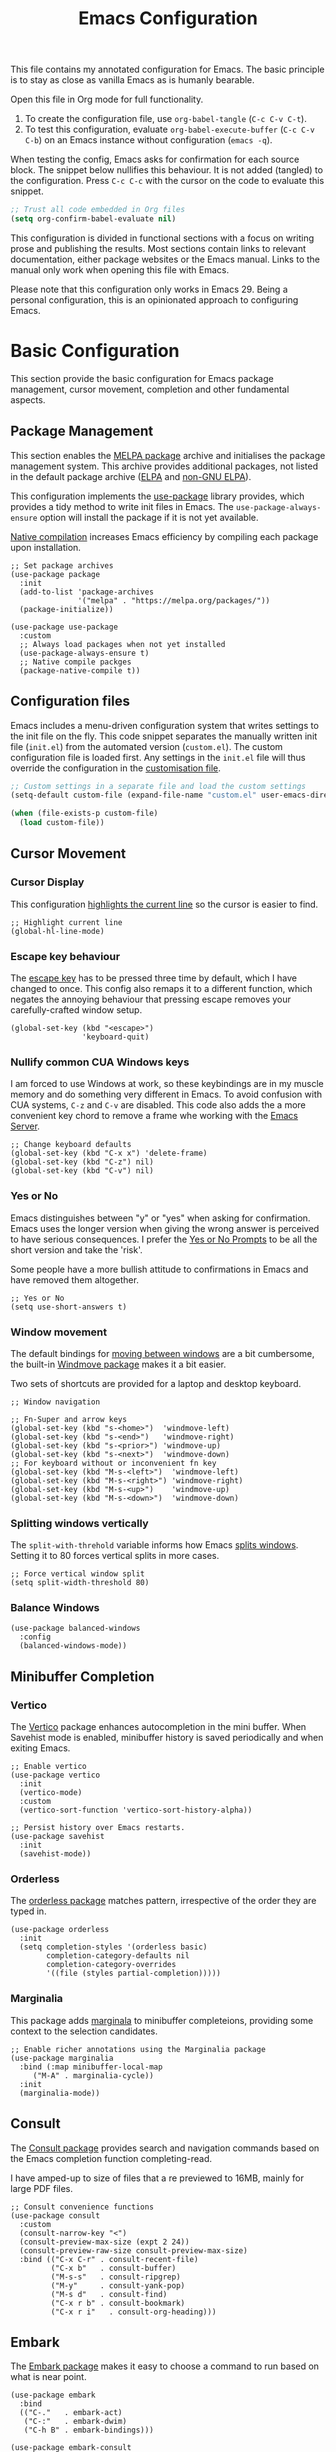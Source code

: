 #+title:    Emacs Configuration
#+property: header-args :results silent :tangle ~/.config/emacs/init.el

This file contains my annotated configuration for Emacs. The basic principle is to stay as close as vanilla Emacs as is humanly bearable.

Open this file in Org mode for full functionality.

1. To create the configuration file, use ~org-babel-tangle~ (=C-c C-v C-t=).
2. To test this configuration, evaluate ~org-babel-execute-buffer~ (=C-c C-v C-b=) on an Emacs instance without configuration (=emacs -q=). 

When testing the config, Emacs asks for confirmation for each source block. The snippet below nullifies this behaviour. It is not added (tangled) to the configuration. Press =C-c C-c= with the cursor on the code to evaluate this snippet. 

#+begin_src emacs-lisp :tangle no
  ;; Trust all code embedded in Org files
  (setq org-confirm-babel-evaluate nil)
#+end_src

This configuration is divided in functional sections with a focus on writing prose and publishing the results. Most sections contain links to relevant documentation, either package websites or the Emacs manual. Links to the manual only work when opening this file with Emacs.

Please note that this configuration only works in Emacs 29. Being a personal configuration, this is an opinionated approach to configuring Emacs.

* Basic Configuration
This section provide the basic configuration for Emacs package management, cursor movement, completion and other fundamental aspects.

** Package Management
This section enables the [[https://melpa.org/][MELPA package]] archive and initialises the package management system. This archive provides additional packages, not listed in the default package archive ([[https://elpa.gnu.org/][ELPA]] and [[https://elpa.nongnu.org/][non-GNU ELPA]]).

This configuration implements the [[info:use-package#Top][use-package]] library provides, which provides a tidy method to write init files in Emacs. The ~use-package-always-ensure~ option will install the package if it is not yet available.

[[info:elisp#Native Compilation][Native compilation]] increases Emacs efficiency by compiling each package upon installation.

#+begin_src elisp
  ;; Set package archives
  (use-package package
    :init
    (add-to-list 'package-archives
                 '("melpa" . "https://melpa.org/packages/"))
    (package-initialize))

  (use-package use-package
    :custom
    ;; Always load packages when not yet installed
    (use-package-always-ensure t)
    ;; Native compile packges
    (package-native-compile t))
#+end_src

** Configuration files
Emacs includes a menu-driven configuration system that writes settings to the init file on the fly. This code snippet separates the manually written init file (=init.el=) from the automated version (=custom.el=). The custom configuration file is loaded first. Any settings in the =init.el= file will thus override the configuration in the [[info:emacs#Saving Customizations][customisation file]].

#+begin_src emacs-lisp
  ;; Custom settings in a separate file and load the custom settings
  (setq-default custom-file (expand-file-name "custom.el" user-emacs-directory))

  (when (file-exists-p custom-file)
    (load custom-file))
#+end_src

** Cursor Movement
*** Cursor Display
This configuration [[info:emacs#Cursor Display][highlights the current line]] so the cursor is easier to find.

#+begin_src elisp
  ;; Highlight current line
  (global-hl-line-mode)
#+end_src

*** Escape key behaviour
The [[info:emacs#Quitting][escape key]] has to be pressed three time by default, which I have changed to once. This config also remaps it to a different function, which negates the annoying behaviour that pressing escape removes your carefully-crafted window setup.

#+begin_src elisp
  (global-set-key (kbd "<escape>")
                  'keyboard-quit)
#+end_src

*** Nullify common CUA Windows keys
I am forced to use Windows at work, so these keybindings are in my muscle memory and do something very different in Emacs. To avoid confusion with CUA systems, =C-z= and =C-v= are disabled.  This code also adds the a more convenient key chord to remove a frame whe working with the [[info:emacs#Emacs Server][Emacs Server]].

#+begin_src elisp
  ;; Change keyboard defaults
  (global-set-key (kbd "C-x x") 'delete-frame)
  (global-set-key (kbd "C-z") nil)
  (global-set-key (kbd "C-v") nil)
#+end_src

*** Yes or No
Emacs distinguishes between "y" or "yes" when asking for confirmation. Emacs uses the longer version when giving the wrong answer is perceived to have serious consequences. I prefer the [[info:emacs#Yes or No Prompts][Yes or No Prompts]] to be all the short version and take the 'risk'.

Some people have a more bullish attitude to confirmations in Emacs and have removed them altogether. 

#+begin_src elisp
  ;; Yes or No
  (setq use-short-answers t)
#+end_src

*** Window movement
The default bindings for [[info:emacs#Other Window][moving between windows]] are a bit cumbersome, the built-in [[info:emacs#Window Convenience][Windmove package]] makes it a bit easier.

Two sets of shortcuts are provided for a laptop and desktop keyboard.

#+begin_src elisp
  ;; Window navigation

  ;; Fn-Super and arrow keys
  (global-set-key (kbd "s-<home>")  'windmove-left)
  (global-set-key (kbd "s-<end>")   'windmove-right)
  (global-set-key (kbd "s-<prior>") 'windmove-up)
  (global-set-key (kbd "s-<next>")  'windmove-down)
  ;; For keyboard without or inconvenient fn key
  (global-set-key (kbd "M-s-<left>")  'windmove-left)
  (global-set-key (kbd "M-s-<right>") 'windmove-right)
  (global-set-key (kbd "M-s-<up>")    'windmove-up)
  (global-set-key (kbd "M-s-<down>")  'windmove-down)
#+end_src

*** Splitting windows vertically
The ~split-with-threhold~ variable informs how Emacs [[info:emacs#Window Choice][splits windows]]. Setting it to 80 forces vertical splits in more cases.

#+begin_src elisp
  ;; Force vertical window split
  (setq split-width-threshold 80)
#+end_src

*** Balance Windows

#+begin_src elisp
(use-package balanced-windows
  :config
  (balanced-windows-mode))
#+end_src

** Minibuffer Completion
*** Vertico
The [[info:vertico][Vertico]] package enhances autocompletion in the mini buffer. When Savehist mode is enabled, minibuffer history is saved periodically and when exiting Emacs.

#+begin_src elisp
  ;; Enable vertico
  (use-package vertico
    :init
    (vertico-mode)
    :custom
    (vertico-sort-function 'vertico-sort-history-alpha))

  ;; Persist history over Emacs restarts.
  (use-package savehist
    :init
    (savehist-mode))
#+end_src

*** Orderless
The [[https://github.com/oantolin/orderless][orderless package]] matches pattern, irrespective of the order they are typed in. 

#+begin_src elisp
  (use-package orderless
    :init
    (setq completion-styles '(orderless basic)
          completion-category-defaults nil
          completion-category-overrides
          '((file (styles partial-completion)))))
#+end_src

*** Marginalia
This package adds [[https://github.com/minad/marginalia][marginala]] to minibuffer completeions, providing some context to the selection candidates.

#+begin_src elisp
  ;; Enable richer annotations using the Marginalia package
  (use-package marginalia
    :bind (:map minibuffer-local-map
	   ("M-A" . marginalia-cycle))
    :init
    (marginalia-mode))
#+end_src

** Consult
The [[https://github.com/minad/consult][Consult package]] provides search and navigation commands based on the Emacs completion function completing-read.

I have amped-up to size of files that a re previewed to 16MB, mainly for large PDF files.

#+begin_src elisp
  ;; Consult convenience functions
  (use-package consult
    :custom
    (consult-narrow-key "<")
    (consult-preview-max-size (expt 2 24))
    (consult-preview-raw-size consult-preview-max-size)
    :bind (("C-x C-r" . consult-recent-file)
           ("C-x b"   . consult-buffer)
           ("M-s-s"   . consult-ripgrep)
           ("M-y"     . consult-yank-pop)
           ("M-s d"   . consult-find)
           ("C-x r b" . consult-bookmark)
           ("C-x r i"   . consult-org-heading)))
#+end_src

** Embark
The [[https://github.com/oantolin/embark][Embark package]] makes it easy to choose a command to run based on what is near point.

#+begin_src elisp
  (use-package embark
    :bind
    (("C-."   . embark-act)
     ("C-:"   . embark-dwim)
     ("C-h B" . embark-bindings)))

  (use-package embark-consult
    :hook (embark-collect-mode . consult-preview-at-point-mode))
#+end_src

** Help Functions
Emacs is a self-documenting editor. Several packages exist to make it easier to find your way around Emacs.

*** Which Key?
The [[https://github.com/justbur/emacs-which-key][which-key package]] helps to discover Emacs commands by providing a popup window when you press part of a shortcut, e.g. =C-x=.

#+begin_src elisp
  ;; Which key to help discovery
  (use-package which-key
    :config
    (which-key-mode))
#+end_src

*** Improved help buffers
[[https://github.com/Wilfred/helpful][Helpful]] is an alternative to the built-in Emacs help that provides much more contextual information.

#+begin_src emacs-lisp
  ;; Improved help buffers
  (use-package helpful
    :bind
    (("C-h f" . helpful-callable)
     ("C-h v" . helpful-variable)
     ("C-h k" . helpful-key)
     ("C-h F" . helpful-function)
     ("C-h C" . helpful-command)))
#+end_src

** File Management
*** Default folders
I use these default folders to configure my note-taking and bibliography management tools. The default location to look for Org mode files is set to the notes folder within the document directory.

#+begin_src emacs-lisp
  ;; File Management

  ;; Default folders
  (defvar documents-directory (concat (getenv "HOME") "/Documents/")
    "Location of documents.")

  (setq org-directory
        (concat documents-directory "notes/"))
#+end_src

*** Dired
The [[info:emacs#Dired][directory-editor]] (dired) provides access to the file system. This configuration sets the way files are displayed and moves files to trash instead of removing them entirely. When two windows have dired buffers, copy and rename commands will automatically select the other buffer as target.

#+begin_src elisp
  (use-package dired
    :ensure
    nil
    :commands
    (dired dired-jump)
    :custom
    (dired-listing-switches
     "-goah --group-directories-first --time-style=long-iso")
    (dired-dwim-target t)
    (delete-by-moving-to-trash t))
#+end_src

**** Single buffer
Dired has the slightly annoying habit to create many buffers as you navigate through your folders. The [[https://codeberg.org/amano.kenji/dired-single][dired-single package]] changes this behaviour. 

#+begin_src elisp
  (use-package dired-single
    :after
    dired
    :init
    (define-key dired-mode-map [remap dired-find-file]
      'dired-single-buffer)
    (define-key dired-mode-map [remap dired-mouse-find-file-other-window]
      'dired-single-buffer-mouse)
    (define-key dired-mode-map [remap dired-up-directory]
      'dired-single-up-directory))
#+end_src

**** Hide dotfiles
Dotfiles should be hidden unless when required. The [[https://github.com/mattiasb/dired-hide-dotfiles][dired-hide-dotfiles package]] makes this happen.

#+begin_src elisp
  (use-package dired-hide-dotfiles
    :hook
    (dired-mode . dired-hide-dotfiles-mode)
    :bind
    (:map dired-mode-map ("." . dired-hide-dotfiles-mode)))
#+end_src

**** Open Files with external software

#+begin_src elisp
  (use-package openwith
    :init
    (openwith-mode t)
    :custom
    (openwith-associations
     (list
      (list (openwith-make-extension-regexp
             '("mpg" "mpeg" "mp3" "mp4"
               "avi" "wmv" "wav" "mov" "flv"
               "ogm" "ogg" "mkv"))
            "vlc"
            '(file))
      (list (openwith-make-extension-regexp
             '("doc" "xls" "ppt" "odt" "ods" "odg" "odp"))
            "libreoffice"
            '(file))
      (list (openwith-make-extension-regexp
             '("epub"))
            "foliate"
            '(file))))
    (large-file-warning-threshold nil))
#+end_src

**** Open Files as root
#+begin_src elisp
  ;; Open relevant files as root
  (use-package sudo-edit
    :config
    (require 'sudo-edit)
    :bind
    (("C-x C-g" . sudo-edit-find-file)))
#+end_src

*** Backups and Lock files
By default Emacs litters your folders with backups and lockfiles. This configuration moves all [[info:emacs#Backup][backup files]] to the =backups= folder in the configuration folder. [[info:emacs#Interlocking][Lockfiles]] are disabled, which is safe as there is only one user for this file system.

#+begin_src elisp
  ;; Move backup files
  (setq-default backup-directory-alist
                `(("." . ,(expand-file-name "backups/" user-emacs-directory)))
                backup-by-copying t    ; Don't delink hardlinks
                version-control t      ; Use version numbers on backups
                delete-old-versions t  ; Automatically delete excess backups
                kept-new-versions 3    ; how many of the newest versions to keep
                kept-old-versions 3    ; and how many of the old version
                create-lockfiles nil)  ; No lock files
#+end_src

*** Automatically Save Files
The [[https://github.com/bbatsov/super-save][super-save package]] saves buffers when certain events happen - e.g. you switch between buffers, an Emacs frame loses focus, etc. It augments and replaces the standard =auto-save-mode=, which is disabled.

#+begin_src emacs-lisp
  ;; Automatically saving files
  (use-package super-save
    :config
    (super-save-mode +1)
    :custom
    (super-save-auto-save-when-idle t)
    (auto-save-default nil))
#+end_src

*** Store List of Recently Opened Files
The [[info:emacs#File Conveniences][recentf]] package keeps track of your recently opened files. 

#+begin_src emacs-lisp
  (use-package recentf
    :custom
    (recentf-max-menu-items 50)
    (recentf-max-saved-items 50)
    :config
    (add-to-list 'recentf-exclude
                 (expand-file-name user-emacs-directory)
                 (expand-file-name "/tmp/"))
    (recentf-mode t)
    (run-at-time nil (* 50 60) 'recentf-save-list))
#+end_src

*** File Reversion
A buffer can get out of sync with respect to its visited file on disk if that file is changed by another program.  To keep it up to date, you can enable [[info:emacs#Auto Revert][Auto Revert mode]].

#+begin_src elisp
  ;; Revert files automatically
  (global-auto-revert-mode)
#+end_src

*** Searching files and contents
The [[https://github.com/ggreer/the_silver_searcher][Silver Searcher]] is a lightning fast program to search through your files. This package interfaces the consult package with the Silver Searcher.

#+begin_src elisp
  (use-package consult-ag
    :custom
    (xref-search-program 'ripgrep)
    :bind
    (("M-s s" . consult-ag)))
#+end_src

* Look and Feel
This section defines the design of the Emacs text interface, such as themes, fonts and typography. 

** Minimal Interface
These configuration setting remove the tool bar, scroll bar and the menu. If you still like to use the menu to discover options, press the =F10= key.

#+begin_src emacs-lisp
  ;; Minimal interface
  (tool-bar-mode -1)
  (scroll-bar-mode -1)
  (menu-bar-mode -1)

  ;; No fringe marker for bookmarks
  (setq bookmark-set-fringe-mark nil)
#+end_src

** Fonts
My eyes are getting old and I like nice large fonts. 

#+begin_src elisp
  ;; Main typeface
  (set-face-attribute 'default nil :family "Fira Code" :height 150)
  (set-face-attribute 'fixed-pitch nil :family "Fira Code")
  (set-face-attribute 'variable-pitch nil :family "Noto Sans")

  ;; Mixed-pitch fonts
  (use-package mixed-pitch
    :after org
    :config
    (set-face-attribute 'org-date nil :family "Fira Code")
    :hook
    (org-mode . mixed-pitch-mode))
#+end_src

*** Icons
The [[https://github.com/domtronn/all-the-icons.el][all-the-icons]] package provides access to iconographic character sets. You will need to use =(all-the-icons-install-fonts)= to download the font files when using this package for the first time.

#+begin_src elisp
  (use-package all-the-icons)
#+end_src

The [[https://github.com/jtbm37/all-the-icons-dired][all-the-icons-dired]] packge displays file type icons in the Dired file manager.

#+begin_src elisp
  ;; Dired icons
  (use-package all-the-icons-dired
    :config
    (add-hook 'dired-mode-hook 'all-the-icons-dired-mode))
#+end_src

** Themes
*** Ef Themes
The [[https://protesilaos.com/emacs/ef-themes][Ef (εὖ) Themes]] package by Protesilaos Stavrou (Prot) provides colorful and legible themes. Every time Emacs starts, a random dark theme is loaded. Press the =F12= theme to select another theme. Use =C-F12= to pick a new random dark theme.

#+begin_src emacs-lisp
  (use-package ef-themes
    :config
    (defun my-ef-themes-load-random-dark ()
      (interactive)
      (ef-themes-load-random 'dark))
    (defun my-ef-themes-load-random-light ()
      (interactive)
      (ef-themes-load-random 'light))
    :bind
    (("<f12>"   . my-ef-themes-load-random-dark)
     ("<S-f12>"   . my-ef-themes-load-random-light))
    :custom
    (ef-themes-headings
     '((1 . (bold variable-pitch 1.3))
       (2 . (regular 1.1))
       (t . (variable-pitch))))
    :init
    (ef-themes-load-random 'dark))
#+end_src

*** Modus themes
#+begin_src elisp
  ;; Modus Themes
  (use-package modus-themes
    :custom
    (modus-themes-italic-constructs t)
    (modus-themes-bold-constructs t)
    (modus-themes-mixed-fonts t)
    (modus-themes-org-blocks 'tinted-background)
    (modus-themes-headings '((1 . (1.5))
                             (2 . (1.3))
                             (t . (1.1))))
    (modus-themes-to-toggle
     '(modus-operandi-tinted modus-vivendi-tinted))
    :bind
    (("<C-f12>" . modus-themes-toggle)))
#+end_src

** Mode Line
This package adds icons to the [[info:emacs#Mode Line][mode line]]. You need to evaluate =(nerd-icons-install-fonts)= to obtain the required fonts.

#+begin_src elisp
  ;; Mode Line
  (use-package doom-modeline
    :hook
    (after-init . doom-modeline-mode)
    :custom
    (doom-modeline-enable-word-count t)
    (doom-modeline-buffer-encoding nil)
    (doom-modeline-battery t)
    (doom-modeline-display-time t)
    (display-time-24hr-format t)
    (display-time-load-average-threshold 70)
    :init
    (display-time-mode)
    (display-battery-mode))
#+end_src

** Org Mode
Adding some spice to how Org mode looks and feels. Details available on [[https://lucidmanager.org/productivity/ricing-org-mode/][my website]].

#+begin_src elisp
  (use-package org
    :config
    (setq org-startup-indented t
          org-ellipsis " ↲" ;folding symbol
          org-hide-emphasis-markers t
          org-startup-with-inline-images t
          org-image-actual-width '(450)
          org-hide-block-startup t
          org-catch-invisible-edits 'error
          org-cycle-separator-lines 0
          org-startup-with-latex-preview t))
#+end_src

*** Org Appear
The previous snippet hides emphasis markers. The [[https://github.com/awth13/org-appear][org-appear package]] toggles the visibility of these markers when the cursor is on the emphasised word. 

#+begin_src elisp
  ;; Temporarily hide symbols
  (use-package org-appear
    :hook (org-mode . org-appear-mode))
#+end_src

*** LaTeX Previews
Mathematical formulas in Org mode can be previewed with the =(org-latex-preview)= function. The [[https://github.com/io12/org-fragtog][FragTog package]] simplifies this approach by automatically toggling between preview and code. I have increased the size of LaTeX preview to make them easier to read.

#+begin_src emacs-lisp
  (use-package org-fragtog
    :config
    (add-hook 'org-mode-hook 'org-fragtog-mode)
    :custom
    (org-format-latex-options
     (plist-put org-format-latex-options :scale 2)))
#+end_src

** Dashboard
The [[https://github.com/emacs-dashboard/emacs-dashboard][Emacs Dashboard]] has been configured to show my personal logo and some slogans.

#+begin_src emacs-lisp
  (use-package dashboard
    :after
    org
    :config
    (dashboard-setup-startup-hook)
    (setq dashboard-banner-logo-png
     (concat org-directory "images/logo.png"))
    :custom
    (initial-buffer-choice
     (lambda () (get-buffer-create "*dashboard*")))
    (dashboard-center-content t)
    (dashboard-startup-banner 'logo)
    (dashboard-banner-logo-title
     "Playfully Intellectual\n  Reality Disruptor")
    (dashboard-init-info "HÖBSTE AL GESJREVE?")
    (dashboard-set-heading-icons t)
    (dashboard-set-file-icons t)
    (dashboard-items '((recents  . 5)
                       (bookmarks . 5)
                       (agenda . 5))))
#+end_src

This next snippet reads a text file with quotes and adds these to the ~dashboard-footer-messages~ variable.

#+begin_src elisp
  ;; Read file as list of lines
  ;; http://ergoemacs.org/emacs/elisp_read_file_content.html
  (defun read-lines (filepath)
    "Return a list of lines of a file at FILEPATH."
    (with-temp-buffer
      (insert-file-contents filepath)
      (split-string (buffer-string) "\n" t)))

  ;; Use file as random footer message
  ;; Quotes stored in quotes Denote file

  (setq dashboard-footer-messages
        (append dashboard-footer-messages
                (read-lines (concat user-emacs-directory "dashboard-quotes.txt")))
        dashboard-footer-icon
        (all-the-icons-faicon "quote-right"
                              :height 1.1
                              :v-adjust -0.05
                              :face 'font-lock-keyword-face))
#+end_src

* Research
Now that the basics are out of the way we can start configuring functionality, starting with research.

** Reading, Listening and Watching
*** PDF reader
Emacs ships with a [[info:emacs#Document View][PDF reader]], but it is not very good with large files. The [[https://github.com/vedang/pdf-tools][PDF Tools]] package provides some more advanced functionality. This package requires you to also install the =pdfinfo= server.

#+begin_src emacs-lisp
  (use-package pdf-tools
    :custom
    (pdf-view-display-size 'fit-page)
    (pdf-view-midnight-colors '("#f8f8f2" . "#282a36"))
    :init
    (pdf-tools-install)
    :bind
    (:map pdf-view-mode-map ("M" . pdf-view-midnight-minor-mode)))
#+end_src

*** RSS Feeds
[[https://lucidmanager.org/productivity/read-rss-feeds-with-emacs-and-elfeed/][Elfeed]] is a simple program to read RSS feeds. The [[https://github.com/remyhonig/elfeed-org][elfeed-org package]] enables configuring Elfeed with an Org mode file, which in my case is a Denote file.

#+begin_src emacs-lisp
  ;; Elfeed RSS reader
  (use-package elfeed
    :config
    (setq elfeed-db-directory (expand-file-name "elfeed" user-emacs-directory)
          elfeed-show-entry-switch 'display-buffer)
    :bind 
    (("C-x w" . elfeed)
     :map
     elfeed-search-mode-map
     ("n" . (lambda () (interactive) (next-line) (call-interactively 'elfeed-search-show-entry)))
     ("p" . (lambda () (interactive) (previous-line) (call-interactively 'elfeed-search-show-entry)))
     ("m" . (lambda () (interactive) (apply 'elfeed-search-toggle-all '(star))))))

  (use-package elfeed-org
    :config
    (elfeed-org)
    :custom
    (rmh-elfeed-org-files
          (list (concat org-directory "20220831T094726--elfeed-rss__config.org"))))
#+end_src

*** Music Player
Emacs cannot play music, but it can be an interface to a command line music player.  See my website for detail on how to [[https://lucidmanager.org/productivity/configure-emms/][configure EMMS]].

#+begin_src emacs-lisp
  ;; Play music with Emacs
  (use-package emms
    :config
    (require 'emms-setup)
    (require 'emms-history)
    (require 'emms-mpris)
    (emms-all)
    (emms-default-players)
    (emms-mpris-enable)
    :custom
    (emms-source-file-default-directory "~/Music/")
    (emms-directory (expand-file-name "emms" user-emacs-directory))
    (emms-info-functions '(emms-info-tinytag)) ;; pip install tinytag
    (emms-browser-covers 'emms-browser-cache-thumbnail-async)
    (emms-browser-default-browse-type 'info-album)
    (emms-playlist-buffer-name "*Music*")
    :bind
    (("<f5>" . emms-browser)
     ("<M-f5>" . emms)
     ("<XF86AudioPrev>" . emms-previous)
     ("<XF86AudioNext>" . emms-next)
     ("<XF86AudioPlay>" . emms-pause)))
#+end_src

** Taking Notes
My note-taking workflow revolves around the magnificent [[info:denote#Top][Denote package]] by Prot. This configuration uses various additional packages to manage bibliographies and improve discover ability.

*** Denote
#+begin_src elisp
  ;; Denote note-taking

  (use-package denote
    :init
    ;; Register Denote's Org dynamic blocks
    (require 'denote-org-dblock)
    (denote-rename-buffer-mode t)
    :custom
    ;; Identify folder and use Org mode calendar
    (denote-directory org-directory)
    (denote-date-prompt-use-org-read-date t)
    :hook
    ;; Pretty filenames
    (dired-mode . denote-dired-mode)
    :custom-face
    ;; Denote links are italic
    (denote-faces-link ((t (:slant italic))))
    :bind
    (("C-c d n" . denote)
     ("C-c d d" . denote-date)
     ("C-c d i" . denote-link-or-create)
     ("C-c d l" . denote-link-find-file)
     ("C-c d L" . denote-link-add-links)
     ("C-c d b" . denote-link-find-backlink)
     ("C-c d r" . denote-rename-file)
     ("C-c d s" . denote-rename-file-using-front-matter)
     ("C-c d k" . denote-keywords-add)
     ("C-c d K" . denote-keywords-remove)
     ("C-c d p" . denote-org-promote-heading-to-note)
     ("C-c d D" . denote-org-dblock-insert-links)))
#+end_src

**** Denote Menu
The [[https://github.com/namilus/denote-menu][Denote-Menu]] package provides an interface to find Denote notes.

#+begin_src elisp
  (use-package denote-menu
    :bind (("C-c d m" . list-denotes)
           :map denote-menu-mode-map
           ("c" . denote-menu-clear-filters)
           ("f" . denote-menu-filter)
           ("k" . denote-menu-filter-by-keyword)
           ("d" . denote-menu-export-to-dired)))
#+end_src

**** Explore Denote
The [[https://github.com/pprevos/denote-explore][Denote-Explore package]] is a work in progress to help discovering and managing your digital Denote garden. Not yet available through a package manager.

#+begin_src elisp
  (use-package denote-explore
    :load-path
    "~/Documents/projects/denote-explore/"
    :init
    (require 'denote-explore-dashboard)
    :bind
    (("C-c d e r" . denote-explore-random-note)
     ("C-c d e l" . denote-explore-random-link)
     ("C-c d e k" . denote-explore-random-keyword)
     ("C-c d e w" . denote-explore-keywords-barchart)
     ("C-c d e x" . denote-explore-extensions-barchart)))
#+end_src

**** Denote extensions
This function helps to convert an Org mode subtree to a new note.

#+begin_src elisp
  (defun denote-org-promote-heading-to-note ()
    "Promote the content of an Org Mode heading to a separate note."
    (interactive)
    (if-let* ((file (buffer-file-name))
              (not (and (equal mode-name "Org")
                        (denote-file-is-note-p file))))
        (let ((title (substring-no-properties (org-get-heading))))
          (org-back-to-heading)
          (org-mark-element)
          (let ((beg (region-beginning))
                (end (region-end)))
            (kill-region beg end)
            (denote title (denote-retrieve-keywords-value file 'org) 'org)
            (denote-link file)
            (insert "\n")
            (save-excursion
              (insert (car kill-ring)))
            (kill-line)
            (end-of-buffer)))
      (user-error "Note a Denote Org Mode file")))
#+end_src

*** Consult Notes
The [[https://github.com/mclear-tools/consult-notes][consult-notes package]] provides easy access to your not collections via the Consult package, including multiple Denote silos.

#+begin_src elisp
    (use-package consult-notes
      :bind
      (("C-c d f" . consult-notes))
      :custom
      (consult-notes-file-dir-sources
       `(("Archive"     ?r "~/Documents/archive/")
         ("Notes"       ?n ,denote-directory)
         ("Attachments" ?a ,(concat denote-directory "attachments/"))
         ("Photos"      ?p "~/Pictures/"))))
#+end_src

*** Org Mode
Lastly. we need to set some Org mode functionality for linking and capturing notes.  Fleeting notes will be stored in the first Denote file that matches =inbox.*_gtd=.

#+begin_src elisp
  (use-package org
    :bind
    (("C-c c" . org-capture)
     ("C-c l" . org-store-link))
    :custom
    ;; Don't add last captured as bookmark
    (org-capture-bookmark nil)
    ;; Set default file for fleeting notes
    (org-default-notes-file
     (car (directory-files denote-directory t "inbox.*_gtd")))
    ;; Capture templates
    (org-capture-templates
     '(("f" "Fleeting note" item
        (file+headline org-default-notes-file "Notes")
        "- %?")
       ("t" "New task" entry
        (file+headline org-default-notes-file "Tasks")
        "* TODO %i%?")
       ("e" "Email task" entry
        (file+headline org-default-notes-file "Tasks")
        "* TODO %:fromname: %a %?\nDEADLINE: %(org-insert-time-stamp (org-read-date nil t \"+2d\"))"))))
#+end_src


** Referencing
References are the lifeblood of academic and technical writing. This configuration uses BibTeX files, using the built-in mode.

*** BibTeX Mode
The built-in BibTeX mode is badly documented. [[https://lucidmanager.org/productivity/emacs-bibtex-mode/][This article]] explains the principles of this configuration. Some bibliography packages also support [[https://citeproc-js.readthedocs.io/en/latest/][CSL-JSON files]].

#+begin_src emacs-lisp
  ;; Identify bibliography files
  (setq bibtex-files (directory-files
                        (concat documents-directory "library/")
                        t "^[A-Za-z].+.bib$"))

  (setq json-bib-files (directory-files
                        (concat documents-directory "library/")
                        t "^[A-Za-z].+.json$"))

  ;; BibTeX mode settings
  (setq bibtex-dialect "BibTeX"
        bibtex-user-optional-fields
        '(("keywords" "Keywords to describe the entry")
          ("file"     "Link to document file."))
        bibtex-include-OPTkey nil
        bibtex-align-at-equal-sign t
        bibtex-autokey-year-length 4
        bibtex-autokey-titlewords 1
        bibtex-autokey-titlewords-stretch 0
        bibtex-autokey-titleword-length 4
        bibtex-autokey-name-year-separator "_"
        bibtex-autokey-year-title-separator "_"
        bibtex-autokey-edit-before-use nil)
#+end_src

*** Citar
The [[https://github.com/emacs-citar/citar][Citar package]] provides an interface to access the bibliography files.

#+begin_src elisp
  (use-package citar
    :no-require
    :custom
    (org-cite-global-bibliography (append bibtex-files json-bib-files))
    (org-cite-insert-processor 'citar)
    (org-cite-follow-processor 'citar)
    (org-cite-activate-processor 'citar)
    (citar-bibliography org-cite-global-bibliography)
    (citar-at-point-function 'embark-act)
    ;; optional: org-cite-insert is also bound to C-c C-x C-@
    :bind (("C-c d o" . citar-open)
           (:map org-mode-map
                 :package org ("C-c b" . #'org-cite-insert)))
    :hook
    (org-mode . citar-capf-setup))
#+end_src

#+begin_src elisp
  (setq citar-symbols
        `((file ,(all-the-icons-faicon "file-o" :face 'all-the-icons-green :v-adjust -0.1) . " ")
          (note ,(all-the-icons-material "speaker_notes" :face 'all-the-icons-blue :v-adjust -0.3) . " ")
          (link ,(all-the-icons-octicon "link" :face 'all-the-icons-orange :v-adjust 0.01) . " "))
        citar-symbol-separator " ")
#+end_src

Integrating Citar and Embark.

#+begin_src elisp
  (use-package citar-embark
    :after citar embark
    :no-require
    :config (citar-embark-mode))
#+end_src

*** Citar - Denote integration
My [[https://lucidmanager.org/productivity/bibliographic-notes-in-emacs-with-citar-denote/][citar-denote package]] integrates the Denote note-taking and citar bibliography packages.

#+begin_src elisp
  (use-package citar-denote
    ;; Remove load-path to instal from MELPA
    :load-path
    "~/Documents/projects/citar-denote"
    :custom
    (citar-open-always-create-notes t)
    (citar-denote-title-format "author-year-title")
    :init
    (citar-denote-mode)
    :bind
    (("C-c d c c" . citar-create-note)
     ("C-c d c o" . citar-denote-open-note)
     ("C-c d c d" . citar-denote-dwim)
     ("C-c d c a" . citar-denote-add-citekey)
     ("C-c d c k" . citar-denote-remove-citekey)
     ("C-c d c e" . citar-denote-open-reference-entry)
     ("C-c d c r" . citar-denote-find-reference)
     ("C-c d c f" . citar-denote-find-citation)
     ("C-c d c n" . citar-denote-cite-nocite)
     ("C-c d c m" . citar-denote-reference-nocite)))
#+end_src

*** Citar in BibTeX files
See: [[https://github.com/emacs-citar/citar/wiki/Citar-in-bibtex-files-with-Embark][Citar in bibtex files with Embark · emacs-citar/citar Wiki · GitHub]]

#+begin_src elisp :tangle no
  (defun bibtex-key-embark ()
    (save-excursion  
      (bibtex-beginning-of-entry)  
      (when (looking-at bibtex-entry-maybe-empty-head)  
        (cons 'bibtex-key
              (bibtex-key-in-head)))))

  (with-eval-after-load "embark"
    (add-to-list 'embark-target-finders 'bibtex-key-embark)
    (embark-define-keymap bibtex-key-embark-map
      "Embark keymap for BibTeX files"
      ("f" 'citar-open-files)
      ("n" 'citar-open-notes)
      ("r" 'citar-copy-reference))
    (add-to-list 'embark-keymap-alist
                 '(bibtex-key . bibtex-key-embark-map)))
#+end_src

* Writing
** Basic Settings
Some sane defaults for writing prose.
- Page up and down [[info:emacs#Scrolling][scroll to the top and bottom]] of the buffer.
- [[info:emacs#Visual Line Mode][Visual line mode]] for natural line-breaking in text modes.
- Erase when [[info:emacs#Using Region][overwriting seleced text]]
- Copy the [[info:emacs#Clipboard][system clipboard]] to the kill ring

#+begin_src elisp
  ;; Scroll to the first and last line of the buffer
  (setq scroll-error-top-bottom t)

  ;; Wrapping sentences
  (add-hook 'text-mode-hook 'visual-line-mode)

  ;; Erase when overwriting seleced text
  (delete-selection-mode t)

  ;; Copy the system clipboard to the kill ring
  (setq save-interprogram-paste-before-kill t)
#+end_src

** Spelling and Grammar
Emacs has [[info:emacs#Spelling][Flyspell mode]], which interacts with a spellchecking program. This configuration depends on the [[https://hunspell.github.io/][hunspell software]].

*** Flyspell
#+begin_src elisp
  (use-package flyspell
    :init
    (setq ispell-silently-savep t
          flyspell-case-fold-duplications t
          flyspell-issue-message-flag nil
          flyspell-default-dictionary "en_AU"
          ispell-program-name "hunspell")
    :bind (("M-<f7>" . flyspell-buffer)
           ("C-:"    . flyspell-auto-correct-word))
    :hook
    (text-mode . flyspell-mode)
    (prog-mode . flyspell-prog-mode))

  (use-package flyspell-correct
    :after (flyspell)
    :bind (("C-;" . flyspell-auto-correct-previous-word)
           ("<f7>" . flyspell-correct-wrapper)))

  ;; Avoid conflict with Embark
  ;; (define-key flyspell-mode-map (kbd "C-.") (kbd "C-:"))
  (eval-after-load 'flyspell
    '(define-key flyspell-mode-map (kbd "C-.") nil))
#+end_src

**** Switch dictionary
Bespoke functionality to switch between Dutch and Austrian dictionaries.

#+begin_src emacs-lisp 
  (defun pp-switch-dictionary()
    "Switch between Dutch and Australian dictionaries."
    (interactive)
    (let* ((dic ispell-current-dictionary)
           (change (if (string= dic "en_AU") "nederlands" "en_AU")))
      (ispell-change-dictionary change)
      (message "Dictionary switched from %s to %s" dic change)))

  (global-set-key (kbd "C-<f7>") 'pp-switch-dictionary)
#+end_src

*** Grammar
The [[https://github.com/bnbeckwith/writegood-mode][writegood package]] helps to detect buzzwords and passive writing.

#+begin_src emacs-lisp
  (use-package writegood-mode 
    :bind
    (("C-c g" . writegood-mode)
     ("C-c C-g g" . writegood-grade-level)
     ("C-c C-g e" . writegood-reading-ease))
    :hook org-mode)
#+end_src

*** Dictionary
The built-in dictionary search function pulls information from the [[https://dict.org/][dict.org]] website.

#+begin_src elisp
  (setq dictionary-server "dict.org")
  (global-set-key (kbd "M-<f8>") 'dictionary-search)
#+end_src

*** Thesaurus
The [[https://github.com/agzam/mw-thesaurus.el][Merriam Webster Thesaurus]] package helps with bring more variety in my writing.

#+begin_src emacs-lisp
  ;; Merriam-Webster Thesaurus
  (use-package mw-thesaurus
    :bind
    (("<f8>" . mw-thesaurus-lookup-at-point)))
#+end_src

** Text Completion
Some assistance with typing text.

*** Insert web links
The [[https://github.com/alphapapa/org-web-tools][org-web-tools package]] assists with inserting links from text copy to the kill ring.

#+begin_src emacs-lisp
  ;; org web tools
  (use-package org-web-tools
    :bind (("C-x p l" . org-web-tools-insert-link-for-url)))
#+end_src

*** YaSnippet
[[https://github.com/joaotavora/yasnippet][Yasnippet]] is a template tool for Emacs.

#+begin_src elisp
  (use-package yasnippet
    :config
    (yas-global-mode 1))
#+end_src

*** Org mode list items
[[https://github.com/calvinwyoung/org-autolist][org-autolist]] makes org-mode lists behave more like lists in non-programming editors such as Google Docs, MS Word, and OS X Notes.

#+begin_src elisp
  (use-package org-autolist
    :hook (org-mode . org-autolist-mode))
#+end_src

** Distraction-Free Writing
[[https://github.com/rnkn/olivetti][Olivetti mode]] is a minor mode that enables writing without distractions. This mode recreaates the old typewriter-feel by centering the text in the buffer at a specified with, which I set to 100 characters.

#+begin_src emacs-lisp
  (use-package olivetti
    :config
    (defun distraction-free ()
      "Distraction-free writing environment using Olivetti package."
      (interactive)
      (if (equal olivetti-mode nil)
          (progn
            (window-configuration-to-register 1)
            (delete-other-windows)
            (text-scale-set 2)
            (olivetti-mode t))
        (progn
          (jump-to-register 1)
          (olivetti-mode 0)
          (text-scale-set 0))))
    :bind
    (("<f9>" . distraction-free)))
#+end_src

** Writing Theatrical Scripts
I write a lot about magic tricks, which requires script-writing. [[https://fountain-mode.org/][Fountain-mode]] is a package that helps writing

#+begin_src emacs-lisp
  (use-package fountain-mode)
#+end_src

* Data Science
** Generic Programming Mode settings
Setting some generic programming mode variables.

#+begin_src elisp
  ;; Generic Programming Mode settings
  
  ;; Line numbers
  (add-hook 'prog-mode-hook 'display-line-numbers-mode)

  ;; Commenting
  (global-set-key (kbd "C-c C-;") 'comment-region)
  (global-set-key (kbd "C-c C-:") 'uncomment-region)

  (use-package flycheck
    :init
    (global-flycheck-mode t))

  (use-package elisp-lint)
  #+end_src
  
** Parenthesis
Making parenthetical life a bit easier.

#+begin_src elisp
  (use-package smartparens
    :config
    (require 'smartparens-config)
    (smartparens-global-mode))

  (use-package rainbow-delimiters
    :hook (prog-mode . rainbow-delimiters-mode))
#+end_src

** Coloured colour tags
Colour HTML colour codes #864bf9.

#+begin_src elisp
  (use-package rainbow-mode
    :init
    (rainbow-mode))
#+end_src

** Literate Programming
Templates for literate programming in Org mode.

#+begin_src elisp
  ;; Add structure template for various languages
  (with-eval-after-load 'org
    (add-to-list 'org-structure-template-alist '("se" . "src elisp\n"))
    (add-to-list 'org-structure-template-alist '("sp" . "src python\n"))
    (add-to-list 'org-structure-template-alist '("sr" . "src R\n"))
    (add-to-list 'org-structure-template-alist '("ss" . "src shell\n"))) 
#+end_src

*** Org Babel
#+begin_src emacs-lisp
  ;; Org Babel
  (org-babel-do-load-languages
   'org-babel-load-languages
   '((emacs-lisp . t)   
     (R       . t)
     (python  . t)
     (gnuplot . t)
     (julia    . t)
     (shell   . t)))

  (setq org-confirm-babel-evaluate nil)

  (defun org-indent-block-jump ()
    "Jump to block head before indenting the source block."
    (interactive)
    (save-excursion
      (org-babel-goto-src-block-head)
      (org-indent-block)))

  ;; Manage source code blocks
  (global-set-key (kbd "C-c C-v C-h") 'org-hide-block-all)
  (global-set-key (kbd "C-c C-v C-/") 'org-indent-block-jump)
#+end_src

** Magit
Version control.

#+begin_src emacs-lisp
  ;; Magit
  (use-package magit
    :bind
    (("C-x g" . magit-status)))
#+end_src

** Emacs Speaks Statistics
R is my weapon of choice when analysing data.

#+begin_src elisp
  ;; Emacs Speaks Statistics
  (use-package ess
    :custom
    (ess-use-company t)
    (ess-ask-for-ess-directory nil)
    (ess-indent-with-fancy-comments nil))
#+end_src

* Publishing
Last step in the process is to publish the results.

** Org Mode Export Preferences
Some export defaults.

#+begin_src emacs-lisp
  (use-package org
    :custom
    (org-export-with-drawers nil)
    (org-export-with-smart-quotes t)
    (org-export-with-todo-keywords nil)
    (org-export-with-broken-links t)
    (org-export-with-toc nil))
#+end_src

** Org-Cite Export
See also:
- [[https://blog.tecosaur.com/tmio/2021-07-31-citations.html][Introducing citations!]]
- [[https://kristofferbalintona.me/posts/202206141852/][Citations in org-mode: Org-cite and Citar | Kristoffer Balintona]]

#+begin_src elisp
  ;; Export citations with Org Mode
  (require 'oc-natbib)
  (require 'oc-csl)

  (setq org-cite-csl-styles-dir "~/Documents/library/csl/"
	org-cite-export-processors
	'((latex natbib "apalike2" "authoryear")
	  (t     csl "apa6.csl")))
#+end_src

** MS Word
Setting the =org-odt-preferred-output-format= variable lets you export an org file directly to Word. This only works when you have LibreOffice installed.

#+begin_src emacs-lisp
  ;; Enable export to MS Word
  (setq org-odt-preferred-output-format "doc")
#+end_src


** PDF Export
Various templates for LaTeX export.

#+begin_src emacs-lisp
  ;; LaTeX
  (require 'ox-latex)
   (setq org-latex-pdf-process
         '("pdflatex -interaction nonstopmode -output-directory %o %f"
           "bibtex %b"
           "pdflatex -shell-escape -interaction nonstopmode -output-directory %o %f"
           "pdflatex -shell-escape -interaction nonstopmode -output-directory %o %f"))

  ;; Clean temporary files afer export
  (setq org-latex-logfiles-extensions
        (quote ("lof" "lot" "tex~" "aux" "idx" "log" "out"
                "toc" "nav" "snm" "vrb" "dvi" "fdb_latexmk"
                "blg" "brf" "fls" "entoc" "ps" "spl" "bbl"
                "tex" "bcf")))

  ;; Source code export
  (setq org-latex-listings 'minted
        org-latex-minted-options nil)
#+end_src

*** Templates
**** Default
#+begin_src emacs-lisp
  (with-eval-after-load 'ox-latex
    (add-to-list 'org-latex-classes '("article"
                                      "\\documentclass[10pt]{article}
    \\usepackage{tgpagella,eulervm}
    \\usepackage{nicefrac}"
                                      ("\\section{%s}" .       "\\section*{%s}")
                                      ("\\subsection{%s}" .    "\\subsection*{%s}")
                                      ("\\subsubsection{%s}" . "\\subsubsection*{%s}")
                                      ("\\paragraph{%s}" .     "\\paragraph*{%s}")
                                      ("\\subparagraph{%s}" .  "\\subparagraph*{%s}"))))
#+end_src

**** eBook
#+begin_src emacs-lisp
  ;; ebooks using memoir
  (with-eval-after-load 'ox-latex
    (add-to-list 'org-latex-classes '("ebook"
                                      "\\documentclass[11pt, oneside]{memoir}
  \\setstocksize{9in}{6in}
  \\settrimmedsize{\\stockheight}{\\stockwidth}{*}
  \\setlrmarginsandblock{2cm}{2cm}{*} % Left and right margin
  \\setulmarginsandblock{2cm}{2cm}{*} % Upper and lower margin
  \\checkandfixthelayout
  \\usepackage{times}
  \\OnehalfSpacing
  \\usepackage[authoryear]{natbib}
  \\bibliographystyle{apalike}
  \\setlength{\\bibsep}{1pt}
  \\usepackage[raggedright]{sidecap}
  \\setsecheadstyle{\\normalfont \\raggedright \\textbf}
  \\setsubsecheadstyle{\\normalfont \\raggedright \\emph}
  \\usepackage{subcaption} 
  \\usepackage[font={small, it}]{caption}
  \\captionsetup[subfigure]{justification=centering}
  \\usepackage{pdfpages}
  \\usepackage[unicode=true,
      bookmarks=true,bookmarksnumbered=false,bookmarksopen=true,
      bookmarksopenlevel=1, breaklinks=true,pdfborder={0 0 0},backref=false,colorlinks=false,pdfborderstyle={/S/U/W .5}, allbordercolors={.8 .8 .8}]{hyperref}
  \\pagestyle{myheadings}
  \\setcounter{tocdepth}{0}
  \\usepackage{ccicons}
  \\usepackage{nicefrac}
  "
                                      ("\\chapter{%s}" . "\\chapter*{%s}")
                                      ("\\section{%s}" . "\\section*{%s}")
                                      ("\\subsection{%s}" . "\\subsection*{%s}")
                                      ("\\subsubsection{%s}" . "\\subsubsection*{%s}"))))
#+end_src

**** Magic Trick Sheets
#+begin_src emacs-lisp
  (with-eval-after-load 'ox-latex
    ;; Magic tricks
    (add-to-list 'org-latex-classes '("magictrick"				  
                                      "\\documentclass[11pt, a4paper, twocolumn, twoside]{article}
  \\usepackage{ccicons}
  \\usepackage{pdfpages}
  \\usepackage{times}
  \\usepackage{helvet}
  \\usepackage{geometry}
  \\geometry{a4paper, total={170mm,250mm}, left=20mm, top=30mm}
  % header 2008 x 332 px
  \\usepackage{titlesec}
  \\titleformat{\\section}
    {\\bfseries}{\\thesection}{1em}{}
  \\titleformat{\\subsection}
    {\\itshape}{\\thesection}{1em}{}
  \\usepackage{fancyhdr}
  \\usepackage[font={small, it}, labelformat=empty]{caption}
  \\usepackage[hidelinks]{hyperref}
  \\pagestyle{fancy}
  \\renewcommand{\\headrulewidth}{0pt}
  \\renewcommand{\\footrulewidth}{0pt}
  \\setlength{\\parskip}{1em}
  \\renewcommand{\\baselinestretch}{1.1}
  \\setlength\\headheight{100.0pt}
  \\addtolength{\\textheight}{-100.0pt}
  \\fancyhead[LO]{\\Large{\\textsf{Magic Perspectives Presents}} \\includegraphics[width=\\textwidth]{header}}
  \\fancyhead[LE]{\\includegraphics[width=0.5\\textwidth]{header}}
  \\lfoot{Peter Prevos}
  \\rfoot{\\href{https://magicperspectives.net}{magicperspectives.net}}"
                                      ("\\section{%s}" . "\\section*{%s}")
                                      ("\\subsection{%s}" . "\\subsection*{%s}"))))
#+end_src

**** CRC Publishing
#+begin_src emacs-lisp
  (with-eval-after-load 'ox-latex
    ;; CRC Publishing template
    (add-to-list
     'org-latex-classes
     '("crc"
       "\\documentclass[krantz2]{krantz}
          \\usepackage{lmodern}
          \\usepackage[authoryear]{natbib}
          \\usepackage{nicefrac}
          \\usepackage[bf,singlelinecheck=off]{caption}
          \\captionsetup[table]{labelsep=space}
          \\captionsetup[figure]{labelsep=space}
          \\usepackage{Alegreya}
          \\usepackage[scale=.8]{sourcecodepro}
          \\usepackage[breaklines=true]{minted}
          \\usepackage{rotating}
          \\usepackage[notbib, nottoc,notlot,notlof]{tocbibind}
          \\usepackage{amsfonts, tikz, tikz-layers}
          \\usetikzlibrary{fadings, quotes, shapes, calc, decorations.markings}
          \\usetikzlibrary{patterns, shadows.blur}
          \\usetikzlibrary{shapes,shapes.geometric,positioning}
          \\usetikzlibrary{arrows, arrows.meta, backgrounds}
          \\usepackage{imakeidx} \\makeindex[intoc]
          \\renewcommand{\\textfraction}{0.05}
          \\renewcommand{\\topfraction}{0.8}
          \\renewcommand{\\bottomfraction}{0.8}
          \\renewcommand{\\floatpagefraction}{0.75}
          \\renewcommand{\\eqref}[1]{(Equation \\ref{#1})}
          \\renewcommand{\\LaTeX}{LaTeX}"
       ("\\chapter{%s}" . "\\chapter*{%s}")
       ("\\section{%s}" . "\\section*{%s}")
       ("\\subsection{%s}" . "\\subsection*{%s}")
       ("\\subsubsection{%s}" . "\\paragraph*{%s}"))))
#+end_src

**** Paperback
#+begin_src emacs-lisp
  ;; 6 by 9 paperback
  (add-to-list
   'org-latex-classes
   '("trade"
     "\\documentclass[11pt, twoside]{memoir}
      \\setstocksize{9in}{6in}
      \\settrimmedsize{\\stockheight}{\\stockwidth}{*}
      \\setlrmarginsandblock{2cm}{2cm}{*} % Left and right margin
      \\setulmarginsandblock{2cm}{2cm}{*} % Upper and lower margin
      \\checkandfixthelayout
      \\setcounter{tocdepth}{0}
      \\OnehalfSpacing
      \\usepackage{times}
      \\chapterstyle{bianchi}
      \\setsecheadstyle{\\normalfont \\raggedright \\textbf}
      \\setsubsecheadstyle{\\normalfont \\raggedright \\emph}
      \\setsubsubsecheadstyle{\\normalfont\\centering}
      \\usepackage[font={small, it}]{caption}
      \\usepackage{subcaption}
      \\captionsetup[subfigure]{justification=centering}
      \\usepackage{pdfpages}
      \\pagestyle{myheadings}
      \\usepackage{ccicons}
      \\usepackage{nicefrac}
      \\usepackage[authoryear]{natbib}
      \\bibliographystyle{apalike}
      \\usepackage{nohyperref}
      \\usepackage{tikz}
      \\usetikzlibrary{shapes.geometric, calc, knots}
      \\usepackage{svg}"
     ("\\chapter{%s}" . "\\chapter*{%s}")
     ("\\section{%s}" . "\\section*{%s}")
     ("\\subsection{%s}" . "\\subsection*{%s}")
     ("\\subsubsection{%s}" . "\\subsubsection*{%s}")
     ("\\paragraph{%s}" . "\\paragraph*{%s}")
     ("\\subparagraph{%s}" . "\\subparagraph*{%s}")))
#+end_src

**** APA 6
#+begin_src emacs-lisp
   ;; American Psychological Association papers
   (add-to-list 'org-latex-classes '("apa6"
   "\\documentclass[a4paper, jou, 11pt]{apa6}
   \\usepackage[nodoi]{apacite}
   \\usepackage[british]{babel}
   \\usepackage{inputenc}
   \\usepackage{amsmath}
   \\usepackage{graphicx}
   \\usepackage{csquotes}
   \\usepackage[hyphens]{url}
   \\usepackage[T1]{fontenc}
   \\usepackage{lmodern}
   \\usepackage{hyperref}"
   ("\\section{%s}" . "\\section*{%s}")
   ("\\subsection{%s}" . "\\subsection*{%s}")))
 #+end_src

** ePub ebooks
The [[https://github.com/ofosos/ox-epub][ox-epub]] package converts Org mode files to epub.

#+begin_src elisp
(use-package ox-epub
  :demand t)
#+end_src

** Hugo Website Generator
#+begin_src emacs-lisp
  (defun org-hugo-follow-link (link)
    "Follow Hugo link shortcodes"
    (org-link-open-as-file
     (string-trim link "{{% ref " " %}}")))

  ;; New link type for Org-Hugo internal links
  (org-link-set-parameters
   "hugo"
   :complete (lambda ()
               (concat "{{% ref "
                       (file-name-nondirectory
                        (read-file-name "File: "))
                       " %}}"))
   :follow #'org-hugo-followlink)

  ;; Update files with last modifed date, when #+lastmod: is available
  (setq time-stamp-active t
        time-stamp-start "#\\+lastmod:[ \t]*"
        time-stamp-end "$"
        time-stamp-format "%04Y-%02m-%02d")
  (add-hook 'before-save-hook 'time-stamp nil)
#+end_src

* Productivity
** Calendar Settings
Defining the [[info:emacs#Date Formats][calendar style]] and [[help:calendar-location-name][my location]].

#+begin_src elisp
  (setq calendar-date-style 'european
        calendar-location-name "Kangaroo Flat"
        calendar-longitude 144.2276057779676
        calendar-latitude -36.78533817695306)
#+end_src

*** Holidays
Emacs by default shows too many irrelevant religious holidays, so I remove them all and [[info:emacs#Holiday Customizing][replace them with my own]].

#+begin_src emacs-lisp
  (setq holiday-general-holidays nil
        holiday-christian-holidays nil
        holiday-hebrew-holidays nil
        holiday-islamic-holidays nil
        holiday-bahai-holidays nil
        holiday-oriental-holidays nil)
#+end_src

This config defines Dutch and Australian public holidays and some other special days.

#+begin_src emacs-lisp
  (setq holiday-other-holidays
        '(;; Dutch holidays
          (holiday-sexp
           '(if (zerop (calendar-day-of-week (list 4 27 year)))
                (list 4 26 year)
              (list 4 27 year))
           "Koningsdag")
          (holiday-fixed 5 4 "Dodenherdenking")
          (holiday-fixed 5 5 "Bevrijdingsdag")
          (holiday-fixed 12 5 "Sinterklaas")
          (holiday-fixed 12 25 "Eerste kerstdag")
          (holiday-fixed 12 26 "Tweede kerstdag")
          ;; Feestdagen gerelateerd aan Pasen
          (holiday-easter-etc -49 "Carnaval")
          (holiday-easter-etc -48 "Carnaval")
          (holiday-easter-etc -47 "Carnaval")
          (holiday-easter-etc -2 "Goede Vrijdag")
          (holiday-easter-etc 0 "Eerste Paasdag")
          (holiday-easter-etc +1 "Tweede Paasdag")
          (holiday-easter-etc +39 "Hemelvaart")
          (holiday-easter-etc +49 "Eerste Pinksterdag")
          (holiday-easter-etc +50 "Tweede Pinksterdag")
          ;; Overige feestdagen met een variabele datum
          (holiday-float 5 0 2 "Moederdag")
          (holiday-float 6 0 3 "Vaderdag")
          (holiday-float 9 2 3 "Prinsjesdag")
          ;; Australian Public Holidays
          (holiday-fixed 1 1 "New Year's Day")
          (holiday-fixed 1 26 "Australia Day")
          (holiday-float 3 1 2 "Labour Day")
          (holiday-fixed 4 25 "Anzac Day")
          (holiday-float 6 1 2 "King's Birthday")
          (holiday-float 11 2 1 "Melbourne Cup")
          ;; Atheist 'public holidays'
          (holiday-fixed 7 22 "Pi Approximation Day")
          (holiday-fixed 4 1 "April Fool's Day")
          (holiday-float nil 6 nil "Friday the 13th" 13)))
#+end_src

** Getting Things Done
[[info:org#Workflow states][Workflow states]] indicate the status of actions. Some actions are logged an others require a comment. Logging for [[https://orgmode.org/manual/Repeated-tasks.html][repeated actions]] is disabled.

#+begin_src emacs-lisp
  ;; Getting Things Done
  ;; Workflow states
  (setq org-todo-keywords '((sequence "TODO(t)" "NEXT(n)"
                                      "WAITING(w@/!)"
                                      "PROJECT(p)" "GOAL(g)"
                   "|"
                   "DONE(d/!)" "CANCELLED(c@/!)")))

  ;; Don't log state chages of repeated tasks
  ;; Log changes in the logbook drawer
  (setq org-log-repeat nil
        org-log-into-drawer t
        org-log-done 'time)
#+end_src

** Agenda settings
Defining some [[info:org#Agenda Views][Agenda Views]].

#+begin_src emacs-lisp
  ;; Agenda settings
  (setq org-agenda-block-seperator ""
        org-agenda-window-setup 'current-window
        org-agenda-skip-deadline-if-done t
        org-agenda-skip-scheduled-if-done t
        org-agenda-include-diary t
        calendar-week-start-day 1
        org-log-repeat nil
        org-agenda-start-with-follow-mode t
        org-agenda-remove-tags t
        org-agenda-restore-windows-after-quit t
        org-agenda-custom-commands
        '(("n" "Netherlands" tags-todo "nl")
          ("h" "Personal"
           ;; filter by personal categories?
           ((agenda "" ((org-agenda-span 3)
                        (org-agenda-start-on-weekday nil)))
            (todo "NEXT")
            (todo "WAITING")
            (stuck))
           ((org-agenda-files
             (denote-directory-files-matching-regexp "_gtd")))
           )
          ("p" "Projects"
           ((todo "PROJECT")
            (stuck "" ((org-agenda-sorting-strategy
                        '(alpha-up priority-down))))))
          ("c" "Work"
           ;; filter by work categories?
           ((agenda "" ((org-agenda-span 7)
                        (org-agenda-start-on-weekday 1)))
            (todo "NEXT")
            (todo "WAITING")
            (stuck))
           ((org-agenda-files
             (denote-directory-files-matching-regexp "_cw.*_gtd")))))
        org-stuck-projects '("/PROJECT"
                             ("NEXT" "WAITING")
                             nil
                             "SCHEDULED\\|DEADLINE")
        org-archive-location "~/Documents/archive/gtd-archive.org::* From %s")

  (global-set-key (kbd "C-c a") 'org-agenda)
#+end_src

*** Org agenda from Denotes
The function registers all Denote files with =_gtd= tags as agenda files.

#+begin_src emacs-lisp
  (defun denote-pp-refresh-agenda-list ()
    (interactive)
    (setq org-agenda-files
          (denote--directory-files-matching-regexp "_gtd")))

  (denote-pp-refresh-agenda-list)
  (global-set-key (kbd "C-c d p") 'denote-pp-refresh-agenda-list)
#+end_src

*** Idle Agenda
Sometimes it is good to see you agenda even if you have not asked for it. The [[https://enisozgen/idle-org-agenda/][idle-org-agenda package]] shows the agenda when Emacs is idle.

#+begin_src elisp
  (use-package idle-org-agenda
    :after
    org-agenda
    :custom
    (idle-org-agenda-key "h")
    (idle-org-agenda-interval 600)
    :config
    (idle-org-agenda-mode))
#+end_src

* Communicating
** Email
Install and configure =mu= and =offlineimap= before using this configuration: [[denote:20220806T055538][Email Configuration]]

#+begin_src elisp
  ;; Email configuration
  (use-package mu4e
    :ensure nil
    :config
    (add-to-list 'load-path "/usr/share/emacs/site-lisp/mu4e")
    (require 'mu4e)
    (setq
     ;; Set identity
     user-full-name "Peter Prevos"
     user-mail-address "peter@prevos.net"
     ;; Email folders
     mu4e-sent-folder   "/prevos.net/INBOX.Sent"
     mu4e-drafts-folder "/prevos.net/INBOX.Drafts"
     mu4e-trash-folder  "/prevos.net/INBOX.Deleted Items"
     mu4e-refile-folder "/prevos.net/INBOX.Archive"
     mu4e-attachment-dir "~/Downloads/"
     ;; Synchronise mailboxes
     mu4e-get-mail-command "offlineimap"
     mu4e-update-interval 1800
     ;;  Reading
     mu4e-view-show-images t
     mu4e-confirm-quit nil
     ;; smtp mail setting
     message-send-mail-function 'smtpmail-send-it
     smtpmail-smtp-server "mail.prevos.net"
     smtpmail-smtp-service 465
     smtpmail-stream-type 'ssl
     message-kill-buffer-on-exit t
     ;; Composing messages
     mail-user-agent 'mu4e-user-agent
     mu4e-compose-format-flowed t
     message-signature-separator ""
     mu4e-compose-signature (concat
                             "Dr Peter Prevos\n"
                             "---------------\n"
                             "peterprevos.com\n")
     ;; don't keep message buffers around
     message-kill-buffer-on-exit t)
    (add-to-list ' mu4e-bookmarks
                 (make-mu4e-bookmark
                  :name "Inboxe(s)"
                  :query "maildir:/prevos.net/INBOX"
                  :key ?i))
    (add-to-list 'mu4e-view-actions
                 '("ViewInBrowser" . mu4e-action-view-in-browser) t)
    :bind (("<XF86Mail>" . mu4e)
           ("C-x m" . mu4e)
           ("C-x M" . mu4e-compose-new)
           :map mu4e-headers-mode-map
           ("C-c c" . mu4e-org-store-and-capture)
           :map mu4e-view-mode-map
           ("C-c c" . mu4e-org-store-and-capture)))
#+end_src

** Mastodon
#+begin_src elisp
  (use-package mastodon
    :ensure t
    :config
    (mastodon-discover)
    (setq mastodon-instance-url "https://aus.social/"
          mastodon-active-user "danderzei"))
#+end_src


